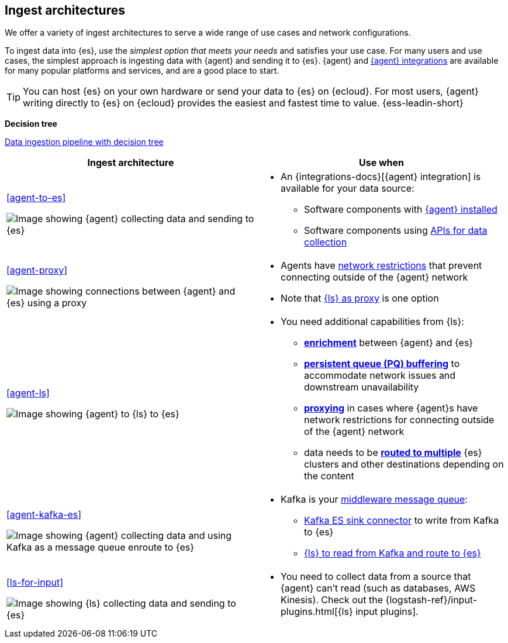 [[use-case-arch]]
== Ingest architectures

We offer a variety of ingest architectures to serve a wide range of use cases and network configurations. 

To ingest data into {es}, use the _simplest option that meets your needs_ and satisfies your use case.
For many users and use cases, the simplest approach is ingesting data with {agent} and sending it to {es}.
{agent} and https://www.elastic.co/integrations/[{agent} integrations] are available for many popular platforms and services, and are a good place to start. 

TIP: You can host {es} on your own hardware or send your data to {es} on {ecloud}. 
For most users, {agent} writing directly to {es} on {ecloud} provides the easiest and fastest time to value. {ess-leadin-short}



**Decision tree**

https://www.elastic.co/guide/en/cloud/current/ec-cloud-ingest-data.html#ec-data-ingest-pipeline[Data ingestion pipeline with decision tree]

/////
ToDo: Set up target as a tagged region and it re-use here.
With this approach, we can display the decision tree diagram here w/o requiring user to click a link.
Eventually, we may move original here, but for now it needs to stay in cloud info.  It's getting lots of hits and performing well. 
/////

[cols="50, 50"]
|===
| *Ingest architecture* | *Use when*

| <<agent-to-es>>

image:images/ea-es.png[Image showing {agent} collecting data and sending to {es}]

a| 
* An {integrations-docs}[{agent} integration] is available for your data source: 
** Software components with <<agent-installed,{agent} installed>>
** Software components using <<agent-apis,APIs for data collection>>

| <<agent-proxy>>

image:images/ea-proxy-es.png[Image showing connections between {agent} and {es} using a proxy]

a|
* Agents have <<agent-proxy,network restrictions>> that prevent connecting outside of the {agent} network
* Note that <<ls-networkbridge,{ls} as proxy>> is one option


| <<agent-ls>>

image:images/ea-ls-es.png[Image showing {agent} to {ls} to {es}]

a|
* You need additional capabilities from {ls}:
** <<ls-enrich,*enrichment*>> between {agent} and {es}
** <<lspq,*persistent queue (PQ) buffering*>> to accommodate network issues and downstream unavailability
** <<ls-networkbridge,*proxying*>> in cases where {agent}s have network restrictions for connecting outside of the {agent} network 
** data needs to be <<ls-multi,*routed to multiple*>> {es} clusters and other destinations depending on the content


| <<agent-kafka-es>>

image:images/ea-kafka.png[Image showing {agent} collecting data and using Kafka as a message queue enroute to {es}]

a|
* Kafka is your <<agent-kafka-es,middleware message queue>>: 
** <<agent-kafka-essink,Kafka ES sink connector>> to write from Kafka to {es}
** <<agent-kafka-ls,{ls} to read from Kafka and route to {es}>>


| <<ls-for-input>>

image:images/ls-es.png[Image showing {ls} collecting data and sending to {es}]

a|
* You need to collect data from a source that {agent} can't read (such as databases, AWS Kinesis).
Check out the {logstash-ref}/input-plugins.html[{ls} input plugins].


|===
